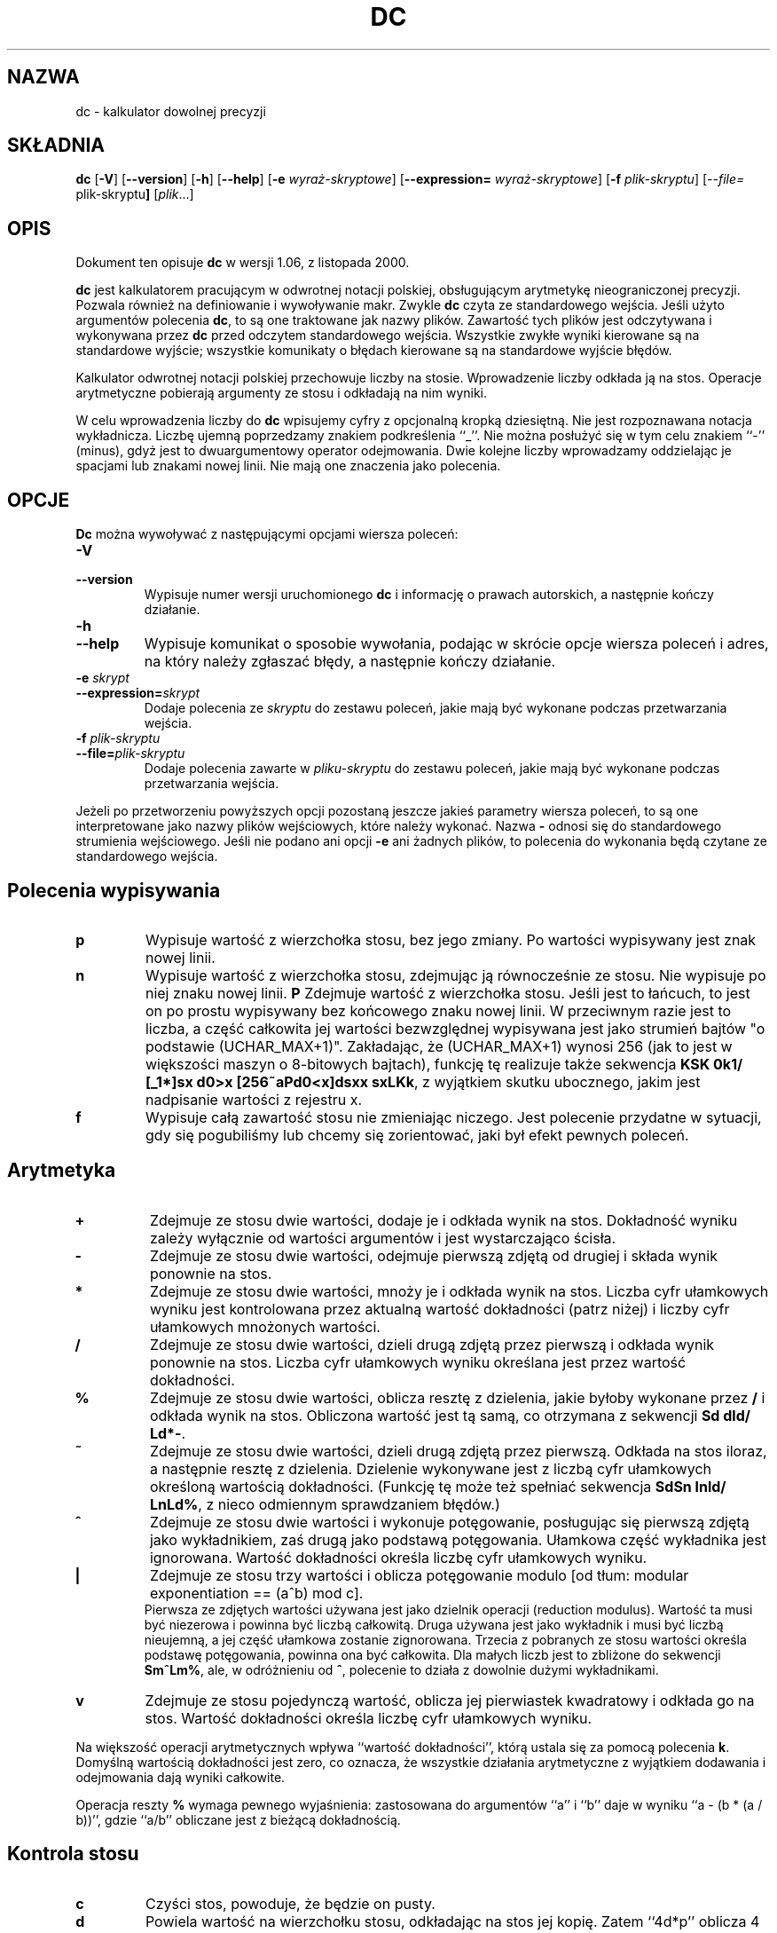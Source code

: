 .\" {PTM/WK/0.1 /21-08-1999/"kalkulator dowolnej precyzji"}
.\" wersja 1.06, z listopada 2000.
.\"
.\" dc.1 - the *roff document processor source for the dc manual
.\"
.\" This file is part of GNU dc.
.\" Copyright (C) 1994, 1997, 1998, 2000 Free Software Foundation, Inc.
.\"
.\" This program is free software; you can redistribute it and/or modify
.\" it under the terms of the GNU General Public License as published by
.\" the Free Software Foundation; either version 2 of the License , or
.\" (at your option) any later version.
.\"
.\" This program is distributed in the hope that it will be useful,
.\" but WITHOUT ANY WARRANTY; without even the implied warranty of
.\" MERCHANTABILITY or FITNESS FOR A PARTICULAR PURPOSE.  See the
.\" GNU General Public License for more details.
.\"
.\" You should have received a copy of the GNU General Public License
.\" along with this program; see the file COPYING.  If not, write to:
.\"   The Free Software Foundation, Inc.
.\"   59 Temple Place, Suite 330
.\"   Boston, MA 02111 USA
.\"
.TH DC 1 "1997-03-25" "Projekt GNU"
.ds dc \fBdc\fP
.ds Dc \fBDc\fP
.SH NAZWA
dc - kalkulator dowolnej precyzji
.SH SKŁADNIA
.B dc
.RB [ -V ]
.RB [ --version ]
.RB [ -h ]
.RB [ --help ]
.RB [ -e
.IR wyraż-skryptowe ]
.RB [ --expression=
.IR wyraż-skryptowe ]
.RB [ -f
.IR plik-skryptu ]
.RI [ --file=
.RB plik-skryptu ]
.RI [ plik ...]
.SH OPIS
Dokument ten opisuje \fBdc\fR w wersji 1.06, z listopada 2000.
.PP
\fBdc\fR jest kalkulatorem pracującym w odwrotnej notacji polskiej,
obsługującym arytmetykę nieograniczonej precyzji.
Pozwala również na definiowanie i wywoływanie makr.
Zwykle \fBdc\fR czyta ze standardowego wejścia. Jeśli użyto argumentów
polecenia \fBdc\fR, to są one traktowane jak nazwy plików. Zawartość tych
plików jest odczytywana i wykonywana przez \fBdc\fR przed odczytem
standardowego wejścia.
Wszystkie zwykłe wyniki kierowane są na standardowe wyjście; wszystkie
komunikaty o błędach kierowane są na standardowe wyjście błędów.
.PP
Kalkulator odwrotnej notacji polskiej przechowuje liczby na stosie.
Wprowadzenie liczby odkłada ją na stos.
Operacje arytmetyczne pobierają argumenty ze stosu i odkładają na nim wyniki.
.PP
W celu wprowadzenia liczby do \fBdc\fR wpisujemy cyfry z opcjonalną
kropką dziesiętną. Nie jest rozpoznawana notacja wykładnicza.
Liczbę ujemną poprzedzamy znakiem podkreślenia ``_''. Nie można posłużyć
się w tym celu znakiem ``-'' (minus), gdyż jest to dwuargumentowy operator
odejmowania.
Dwie kolejne liczby wprowadzamy oddzielając je spacjami lub znakami nowej
linii.  Nie mają one znaczenia jako polecenia.
.SH OPCJE
\*(Dc można wywoływać z następującymi opcjami wiersza poleceń:
.TP
.B -V
.TP
.B --version
Wypisuje numer wersji uruchomionego \*(dc i informację o prawach autorskich,
a następnie kończy działanie.
.TP
.B -h
.TP
.B --help
Wypisuje komunikat o sposobie wywołania, podając w skrócie opcje wiersza
poleceń i adres, na który należy zgłaszać błędy, a następnie kończy działanie.
.TP
.B -e \fIskrypt\fP
.TP
.BI --expression= skrypt
Dodaje polecenia ze
.I skryptu
do zestawu poleceń, jakie mają być wykonane podczas przetwarzania wejścia.
.TP
.B -f \fIplik-skryptu\fP
.TP
.BI --file= plik-skryptu
Dodaje polecenia zawarte w
.I pliku-skryptu
do zestawu poleceń, jakie mają być wykonane podczas przetwarzania wejścia.
.PP
Jeżeli po przetworzeniu powyższych opcji pozostaną jeszcze jakieś parametry
wiersza poleceń, to są one interpretowane jako nazwy plików wejściowych,
które należy wykonać.  Nazwa \fB-\fP odnosi się do standardowego strumienia
wejściowego.  Jeśli nie podano ani opcji \fB-e\fP ani żadnych plików, to
polecenia do wykonania będą czytane ze standardowego wejścia.
.PD
.SH Polecenia wypisywania
.TP
.B p
Wypisuje wartość z wierzchołka stosu, bez jego zmiany. Po wartości wypisywany
jest znak nowej linii.
.TP
.B n
Wypisuje wartość z wierzchołka stosu, zdejmując ją równocześnie ze stosu.
Nie wypisuje po niej znaku nowej linii.
.B P
Zdejmuje wartość z wierzchołka stosu.
Jeśli jest to łańcuch, to jest on po prostu wypisywany bez końcowego znaku
nowej linii. W przeciwnym razie jest to liczba, a część całkowita jej
wartości bezwzględnej wypisywana jest jako strumień bajtów "o podstawie
(UCHAR_MAX+1)". Zakładając, że (UCHAR_MAX+1) wynosi 256 (jak to jest
w większości maszyn o 8-bitowych bajtach), funkcję tę realizuje także
sekwencja \fBKSK 0k1/ [_1*]sx d0>x [256~aPd0<x]dsxx sxLKk\fP, z wyjątkiem
skutku ubocznego, jakim jest nadpisanie wartości z rejestru x.
.TP
.B f
Wypisuje całą zawartość stosu
.ig
i zawartość wszystkich rejestrów,
..
nie zmieniając niczego.
Jest polecenie przydatne w sytuacji, gdy się pogubiliśmy lub chcemy się
zorientować, jaki był efekt pewnych poleceń.
.PD
.SH Arytmetyka
.TP
.B +
Zdejmuje ze stosu dwie wartości, dodaje je i odkłada wynik na stos.
Dokładność wyniku zależy wyłącznie od wartości argumentów i jest
wystarczająco ścisła.
.TP
.B -
Zdejmuje ze stosu dwie wartości, odejmuje pierwszą zdjętą od drugiej
i składa wynik ponownie na stos.
.TP
.B *
Zdejmuje ze stosu dwie wartości, mnoży je i odkłada wynik na stos.
Liczba cyfr ułamkowych wyniku jest kontrolowana przez aktualną wartość
dokładności (patrz niżej) i liczby cyfr ułamkowych mnożonych wartości.
.TP
.B /
Zdejmuje ze stosu dwie wartości, dzieli drugą zdjętą przez pierwszą
i odkłada wynik ponownie na stos.
Liczba cyfr ułamkowych wyniku określana jest przez wartość dokładności.
.TP
.B %
Zdejmuje ze stosu dwie wartości, oblicza resztę z dzielenia, jakie byłoby
wykonane przez \fB/\fR i odkłada wynik na stos.
Obliczona wartość jest tą samą, co otrzymana z sekwencji \fBSd dld/ Ld*-\fP.
.TP
.B ~
Zdejmuje ze stosu dwie wartości, dzieli drugą zdjętą przez pierwszą.
Odkłada na stos iloraz, a następnie resztę z dzielenia.
Dzielenie wykonywane jest z liczbą cyfr ułamkowych określoną wartością
dokładności.
(Funkcję tę może też spełniać sekwencja \fBSdSn lnld/ LnLd%\fP, z nieco
odmiennym sprawdzaniem błędów.)
.TP
.B ^
Zdejmuje ze stosu dwie wartości i wykonuje potęgowanie, posługując się
pierwszą zdjętą jako wykładnikiem, zaś drugą jako podstawą potęgowania.
Ułamkowa część wykładnika jest ignorowana.
Wartość dokładności określa liczbę cyfr ułamkowych wyniku.
.TP
.B |
Zdejmuje ze stosu trzy wartości i oblicza potęgowanie modulo
[od tłum: modular exponentiation == (a^b) mod c].
.br
Pierwsza ze zdjętych wartości używana jest jako dzielnik operacji
(reduction modulus).
Wartość ta musi być niezerowa i powinna być liczbą całkowitą.
Druga używana jest jako wykładnik i musi być liczbą nieujemną,
a jej część ułamkowa zostanie zignorowana.
Trzecia z pobranych ze stosu wartości określa podstawę potęgowania,
powinna ona być całkowita.
Dla małych liczb jest to zbliżone do sekwencji \fBSm^Lm%\fP, ale,
w odróżnieniu od \fB^\fP, polecenie to działa z dowolnie dużymi wykładnikami.
.TP
.B v
Zdejmuje ze stosu pojedynczą wartość, oblicza jej pierwiastek kwadratowy
i odkłada go na stos.
Wartość dokładności określa liczbę cyfr ułamkowych wyniku.
.PP
Na większość operacji arytmetycznych wpływa ``wartość dokładności'', którą
ustala się za pomocą polecenia \fBk\fR.
Domyślną wartością dokładności jest zero, co oznacza, że wszystkie działania
arytmetyczne z wyjątkiem dodawania i odejmowania dają wyniki całkowite.
.PP
Operacja reszty
.B %
wymaga pewnego wyjaśnienia:
zastosowana do argumentów  ``a'' i ``b'' daje w wyniku ``a - (b * (a / b))'',
gdzie ``a/b'' obliczane jest z bieżącą dokładnością.
.SH Kontrola stosu
.TP
.B c
Czyści stos, powoduje, że będzie on pusty.
.TP
.B d
Powiela wartość na wierzchołku stosu, odkładając na stos jej kopię.
Zatem ``4d*p'' oblicza 4 podniesione do kwadratu i wypisuje wynik.
.TP
.B r
Zamienia miejscami dwie górne wartości na stosie.
.SH Rejestry
\fBdc\fR udostępnia 256 rejestrów pamięciowych, każdy nazwany pojedynczym
znakiem. W rejestrze można przechować liczbę lub łańcuch znakowy i później
je odtworzyć.
.TP
.BI s r
Zdejmuje wartość z wierzchołka stosu i zapisuje w rejestrze \fIr\fR.
.TP
.BI l r
Kopiuje wartość zawartą w rejestrze \fIr\fR i odkłada ją na stos.
Nie zmienia to zawartości \fIr\fR.
.PP
Każdy z rejestrów posiada również swój własny stos. Bieżącą wartością rejestru
jest wierzchołek stosu rejestru.
.TP
.BI S r
Zdejmuje wartość z wierzchołka stosu (głównego) i odkłada ją na stosie
rejestru \fIr\fR. Poprzednia wartość rejestru staje się niedostępna.
.TP
.BI L r
Zdejmuje wartość z wierzchołka stosu rejestru \fIr\fR i odkłada ją
na głównym stosie. Poprzednia wartość stosu rejestru \fIr\fR,
jeśli była takowa, jest teraz dostępna poprzez polecenie \fBl\fIr\fR.
.ig
.PP
Polecenie
.B f
wypisuje listę wszystkich rejestrów zawierających przechowywane wartości,
razem z tymi zawartościami. Wypisywana jest tylko bieżąca zawartość każdego
z rejestrów (wierzchołek jego stosu).
..
.SH Parametry
\fBdc\fR posiada trzy parametry kontrolujące jego pracę:
dokładność, podstawę systemu pozycyjnego wejścia i podstawę wyjścia.
Dokładność określa liczbę cyfr dziesiętnych, jaka będzie zachowana w wyniku
większości operacji arytmetycznych.
Podstawa wejścia odpowiada za interpretację wprowadzanych liczb; wszystkie
wprowadzane liczby używają tej podstawy.
Podstawa wyjścia używana jest do wypisywania liczb.
.PP
Podstawa wejścia i wyjścia są odrębnymi parametrami; można spowodować,
że będą różne, co może być użyteczne lub mylące.
Podstawa wejścia musi być liczbą z zakresu od 2 do 16.
Podstawa wyjścia musi wynosić co najmniej 2.
Dokładność musi być równa zeru lub większa. Dokładność zawsze określana jest
jako liczba cyfr dziesiętnych, niezależnie od bieżącej podstawy wejścia czy
wyjścia.
.TP
.B i
Zdejmuje wartość z wierzchołka stosu i posługuje się nią do ustawienia
podstawy wejścia.
.TP
.B o
Zdejmuje wartość z wierzchołka stosu i posługuje się nią do ustawienia
podstawy wyjścia.
.TP
.B k
Zdejmuje wartość z wierzchołka stosu i posługuje się nią do ustawienia
dokładności.
.TP
.B I
Odkłada bieżącą wartość podstawy wejścia na stosie.
.TP
.B O
Odkłada bieżącą wartość podstawy wyjścia na stosie.
.TP
.B K
Odkłada bieżącą dokładność na stosie.
.SH Łańcuchy znakowe
.PP
\fBdc\fR oprócz pracy z liczbami może też działać na łańcuchach znakowych.
Łańcuchy można jedynie wypisywać i wykonywać jako makra (co oznacza,
że zawartość łańcucha przetwarzana jest jako polecenia \fBdc\fR).
Stos i wszystkie rejestry mogą przechowywać łańcuchy, a \fBdc\fR zawsze wie,
czy dany obiekt jest łańcuchem czy liczbą.
Niektóre z poleceń, jak np. operacje arytmetyczne, wymagają liczb jako swych
argumentów i wyświetlają błędy, jeśli dostarczono im łańcuch.
Inne akceptują zarówno liczby, jak i łańcuchy znakowe. Na przykład,
polecenie
.B p
akceptuje oba rodzaje argumentów i wypisuje obiekt stosownie do jego typu.
.TP
.BI [ znaki ]
Tworzy łańcuch zawierający
.I znaki
(zawarte pomiędzy nawiasami kwadratowymi \fB[\fR i \fB]\fR)
i odkłada go na stos.
Na przykład,
.B [foo]P
wypisuje znaki
.B foo
(bez zakończenia znakiem nowej linii).
.TP
.B a
Zdejmowany jest wierzchołek stosu.
Jeżeli jest to liczba, to młodszy bajt (low-order byte) tej liczby zamieniany
jest na łańcuch i odkładany na stos. W przeciwnym przypadku, wierzchołek stosu
był łańcuchem, a z powrotem na stos odkładany jest pierwszy znak tego
łańcucha.
.TP
.B x
Zdejmuje wartość ze stosu i wykonuje ją jako makro. Zwykle powinien to być
łańcuch znakowy. Jeżeli jest to liczba, to zostanie po prostu zwrócona na stos.
Na przykład,
.B [1p]x
wykonuje makro
.BR 1p ,
które odkłada
.B 1
na stosie i wypisuje
.B 1
w osobnym wierszu.
.PP
Makra są najczęściej przechowywane w rejestrach:
.B [1p]sa
składuje makro do wypisania
.B 1
w rejestrze
.BR a ,
zaś
.B lax
wywołuje to makro.
.TP
.BI > r
Zdejmuje dwie wartości ze stosu i porównuje je, zakładając, że są one liczbami,
wykonując zawartość rejestru
.I r
jako makro, jeśli pierwotny wierzchołek stosu jest większy.
Tak więc,
.B 1 2>a
wywoła zawartość rejestru
.B a
zaś
.B 2 1>a
nie wywoła.
.TP
.BI !> r
Podobnie, ale wywołuje makro jeśli pierwotny wierzchołek stosu nie jest
większy (jest mniejszy bądź równy) od liczby występującej pod nim.
.TP
.BI < r
Podobnie, ale wywołuje makro jeśli pierwotny wierzchołek stosu jest mniejszy
od liczby występującej pod nim.
.BI !< r
Podobnie, ale wywołuje makro jeśli pierwotny wierzchołek stosu nie jest
mniejszy (jest większy bądź równy) od liczby występującej pod nim.
.TP
.BI = r
Podobnie, ale wywołuje makro, gdy obie zdjęte ze stosu liczby są równe.
.TP
.BI != r
Podobnie, ale wywołuje makro, gdy obie zdjęte ze stosu liczby nie są równe.
.ig
Jest to również poprawna forma sprawdzenia równości dwu łańcuchów.
..
.TP
.B ?
Czyta wiersz z terminala i wykonuje go. Polecenie to umożliwia makru
pobieranie danych od użytkownika.
.TP
.B q
powoduje zakończenie pracy makra i makra, z którego było ono wywołane.
Polecenie to wywołane na najwyższym poziomie lub z makra wywołanego
bezpośrednio z najwyższego poziomu spowoduje zakończenie pracy \fBdc\fR.
.TP
.B Q
Zdejmuje ze stosu wartość i używa jej jako liczby poziomów wykonania makr,
jakie mają zostać zakończone.
Tak więc,
.B 3Q
kończy pracę trzech poziomów makr.
Polecenie
.B Q
nigdy nie powoduje zakończenia pracy \fBdc\fR.
.SH Informacja o stanie
.TP
.B Z
Zdejmuje wartość ze stosu, oblicza liczbę jej cyfr (lub liczbę znaków, jeśli
jest to łańcuch) i odkłada tę liczbę na stos.
.TP
.B X
Zdejmuje wartość ze stosu, oblicza liczbę jej cyfr ułamkowych i odkłada tę
liczbę na stos. Dla łańcuchów wartością odkładaną na stos jest
.\" -1.
0.
.TP
.B z
Odkłada na stos bieżącą wysokość stosu: liczbę obiektów na stosie przed
wykonaniem polecenia \fBz\fR.
.SH Różne
.TP
.B !
Uruchamia resztę wiersza jako polecenie systemu.
Zauważ, że pierwszeństwo w analizie składni mają polecenia \fB!<\fP,
\fB!=\fP i \fB!>\fP, więc jeśli chcemy uruchomić polecenie systemu
zaczynające się od \fB<\fP, \fB>\fP lub \fB=\fP, to po \fB!\fP musimy
dodać odstęp.
.TP
.B #
Interpretuje resztę wiersza jako komentarz.
.TP
.BI : r
Zdejmuje ze stosu dwie górne wartości. Wartość, która była drugą od góry
stosu zostanie zachowana w tablicy
.IR r ,
indeksowanej wartością byłego wierzchołka stosu.
.TP
.BI ; r
Zdejmuje wierzchołek stosu i posługuje się nim jako indeksem tablicy
.IR r .
Wybrana w ten sposób wartość jest następnie odkładana na stos.
Zauważ, że każda ze składowanych na stosie instancji rejestru ma swoją
własną, skojarzoną z nią tablicę.
Zatem, \fB1 0:a 0Sa 2 0:a La 0;ap\fP wypisze 1, gdyż 2 zostało zapamiętane
w instancji 0:a, która została później odłożona na stos.
.SH UWAGI
Operacje tablicowe
.B :
oraz
.B ;
są zwykle używane wyłącznie przez tradycyjne implementacje \fBbc\fR.
(Program
.B bc
w wersji GNU jest samowystarczalny i nie potrzebuje \fBdc\fR by działać.)
.SH BŁĘDY
Błędy proszę zgłaszać (w jęz.angielskim) na adres
.BR bug-dc@gnu.org .

